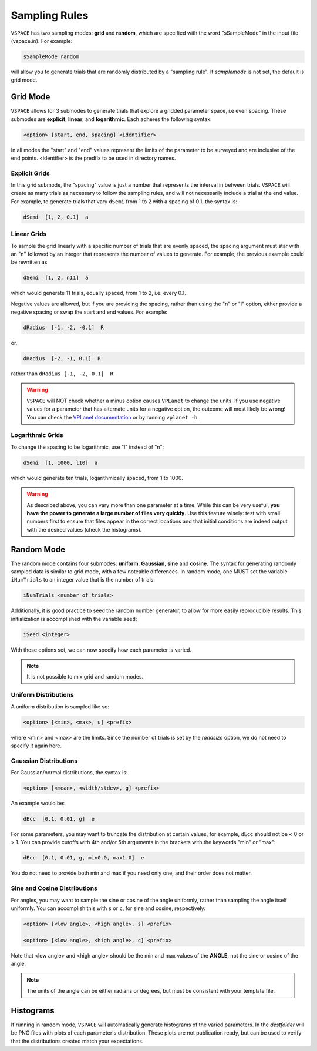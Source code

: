 Sampling Rules
==============

``VSPACE`` has two sampling modes: **grid** and **random**, which are specified with the word
"sSampleMode" in the input file (vspace.in). For example:

.. code-block:: bash

    sSampleMode random

will allow you to generate trials that are randomly distributed by a "sampling rule". If *samplemode* 
is not set, the default is grid mode.

Grid Mode
---------

``VSPACE`` allows for 3 submodes to generate trials that explore a gridded parameter
space, i.e even spacing. These submodes are **explicit**, **linear**, and
**logarithmic**. Each adheres the following syntax:

.. code-block:: bash

    <option> [start, end, spacing] <identifier>

In all modes the "start" and "end" values represent the limits of the parameter
to be surveyed and are inclusive of the end points. <identifier> is the predfix to be 
used in directory names.

Explicit Grids
^^^^^^^^^^^^^^

In this grid submode, the "spacing" value is just a number that represents the
interval in between trials. ``VSPACE`` will create as many trials as necessary
to follow the sampling rules, and will not necessarily include a trial at the
end value. For example, to generate trials that vary ``dSemi`` from 1 to 2
with a spacing of 0.1, the syntax is:

.. code-block:: bash

    dSemi  [1, 2, 0.1]  a

Linear Grids
^^^^^^^^^^^^

To sample the grid linearly with a specific number of trials
that are evenly spaced, the spacing argument must star with an "n" followed
by an integer that represents the number of values to generate. For example, the
previous example could be rewritten as

.. code-block:: bash

    dSemi  [1, 2, n11]  a

which would generate 11 trials, equally spaced, from 1 to 2, i.e. every 0.1.

Negative values are allowed, but if you are providing the spacing,
rather than using the "n" or "l" option, either provide a negative spacing or
swap the start and end values. For example:

.. code-block:: bash    
    
    dRadius  [-1, -2, -0.1]  R

or,

.. code-block:: bash

    dRadius  [-2, -1, 0.1]  R

rather than ``dRadius [-1, -2, 0.1]  R``.

.. warning::
    
    ``VSPACE`` will NOT check whether a minus option causes
    ``VPLanet`` to change the units.
    If you use negative values for a parameter that has alternate units for a
    negative option, the outcome will most likely be wrong! You can check the `VPLanet documentation <https://virtualplanetarylaboratory.github.io/vplanet/help.html#input-options>`_
    or by running ``vplanet -h``.

Logarithmic Grids
^^^^^^^^^^^^^^^^^^^
To change the spacing to be logarithmic, use "l" instead of "n":

.. code-block:: bash 
  
    dSemi  [1, 1000, l10]  a

which would generate ten trials, logarithmically spaced, from 1 to 1000.

.. warning::

    As described above, you can vary more than one parameter at a time. While this
    can be very useful, **you have the power to generate a large number of files very
    quickly**. Use this feature wisely: test with small numbers first to ensure that files appear
    in the correct locations and that initial conditions are indeed output with
    the desired values (check the histograms).

Random Mode
-----------

The random mode contains four submodes: **uniform**, **Gaussian**, **sine** and
**cosine**. The syntax for generating randomly sampled data is similar to grid
mode, with a few noteable differences. In random mode, one MUST set the variable
``iNumTrials`` to an integer value that is the number of trials:

.. code-block:: bash 
  
    iNumTrials <number of trials>

Additionally, it is good practice to seed the random number generator, to allow for
more easily reproducible results. This initialization is accomplished with the
variable ``seed``:

.. code-block:: bash 
  
    iSeed <integer>

With these options set, we can now specify how each parameter is varied.

.. note::

    It is not possible to mix grid and random modes.

Uniform Distributions
^^^^^^^^^^^^^^^^^^^^^

A uniform distribution is sampled like so:

.. code-block:: bash 
  
        <option> [<min>, <max>, u] <prefix>

where <min> and <max> are the limits. Since the number of trials is set by the *randsize* option,
we do not need to specify it again here.

Gaussian Distributions
^^^^^^^^^^^^^^^^^^^^^^

For Gaussian/normal distributions, the syntax is:

.. code-block:: bash 
  
    <option> [<mean>, <width/stdev>, g] <prefix>

An example would be:

.. code-block:: bash 
  
    dEcc  [0.1, 0.01, g]  e

For some parameters, you may want to truncate the distribution at certain values,
for example, dEcc should not be < 0 or > 1. You can provide cutoffs with 4th and/or
5th arguments in the brackets with the keywords "min" or "max":

.. code-block:: bash 
  
    dEcc  [0.1, 0.01, g, min0.0, max1.0]  e

You do not need to provide both min and max if you need only one, and their order does
not matter.

Sine and Cosine Distributions
^^^^^^^^^^^^^^^^^^^^^^^^^^^^^

For angles, you may want to sample the sine or cosine of the angle uniformly,
rather than sampling the angle itself uniformly. You can accomplish this
with ``s`` or ``c``, for sine and cosine, respectively:

.. code-block:: bash 
  
    <option> [<low angle>, <high angle>, s] <prefix>

    <option> [<low angle>, <high angle>, c] <prefix>

Note that <low angle> and <high angle> should be the min and max values of the **ANGLE**,
not the sine or cosine of the angle. 

.. note:: 
    
    The units of the angle can be either radians or degrees, but
    must be consistent with your template file. 

Histograms
----------

If running in random mode, ``VSPACE`` will automatically generate histograms of the varied parameters.
In the *destfolder* will be PNG files with plots of each parameter's distribution. These plots are not
publication ready, but can be used to verify that the distributions created match your expectations.